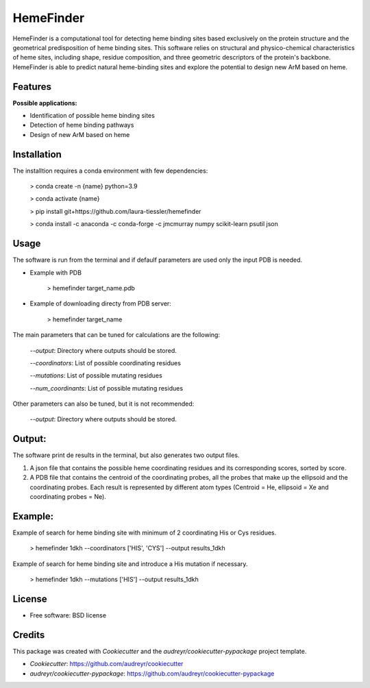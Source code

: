 HemeFinder
==========

HemeFinder is a computational tool for detecting heme binding sites based exclusively on the protein structure and the geometrical predisposition of heme binding sites. This software relies on structural and physico-chemical characteristics of heme sites, including shape, residue composition, and three geometric descriptors of the protein's backbone.  HemeFinder is able to predict natural heme-binding sites and explore the potential to design new ArM based on heme.


Features
--------

**Possible applications:**

* Identification of possible heme binding sites
* Detection of heme binding pathways
* Design of new ArM based on heme 

Installation
-------------

The installtion requires a conda environment with few dependencies:

        > conda create -n {name} python=3.9


        > conda activate {name}


        > pip install git+https://github.com/laura-tiessler/hemefinder


        > conda install -c anaconda -c conda-forge -c jmcmurray numpy scikit-learn psutil json



Usage
--------

The software is run from the terminal and if defaulf parameters are used only the input PDB is needed.

* Example with PDB

    > hemefinder target_name.pdb


* Example of downloading directy from PDB server:

    > hemefinder target_name

The main parameters that can be tuned for calculations are the following:

        `--output`: Directory where outputs should be stored. 

        `--coordinators`: List of possible coordinating residues

        `--mutations`: List of possible mutating residues

        `--num_coordinants`: List of possible mutating residues


Other parameters can also be tuned, but it is not recommended:

        `--output`: Directory where outputs should be stored. 



Output:
--------

The software print de results in the terminal, but also generates two output files. 

1. A json file that contains the possible heme coordinating residues and its corresponding scores, sorted by score. 
2. A PDB file that contains the centroid of the coordinating probes, all the probes that make up the ellipsoid and the coordinating probes. Each result is represented by different atom types (Centroid = He, ellipsoid = Xe and coordinating probes = Ne).



Example:
--------

Example of search for heme binding site with minimum of 2 coordinating His or Cys residues.

    > hemefinder 1dkh --coordinators ['HIS', 'CYS'] --output results_1dkh


Example of search for heme binding site and introduce a His mutation if necessary.

    > hemefinder 1dkh --mutations ['HIS'] --output results_1dkh
    
License
--------

* Free software: BSD license

Credits
-------
This package was created with `Cookiecutter` and 
the `audreyr/cookiecutter-pypackage` project template.

* `Cookiecutter`: https://github.com/audreyr/cookiecutter

* `audreyr/cookiecutter-pypackage`: https://github.com/audreyr/cookiecutter-pypackage
